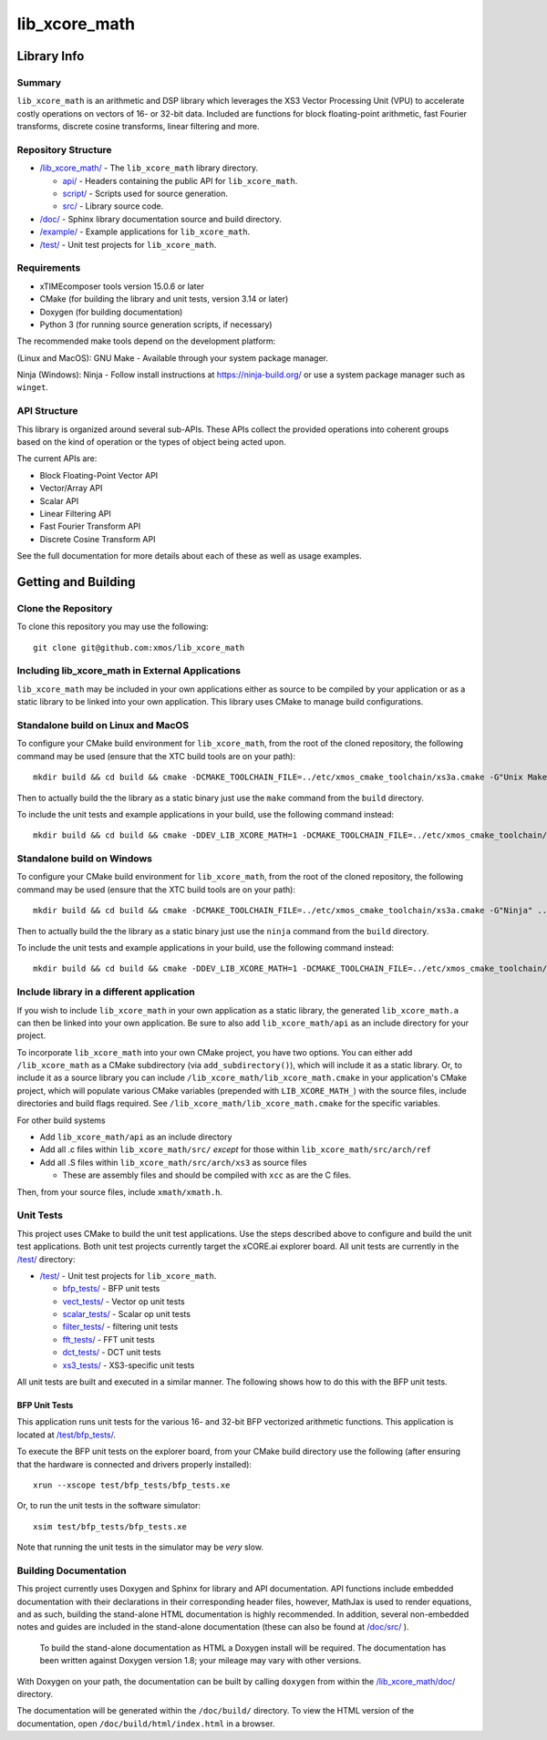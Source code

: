 lib_xcore_math
==============

Library Info
############

Summary
-------

``lib_xcore_math`` is an arithmetic and DSP library which leverages the XS3 Vector Processing Unit
(VPU) to accelerate costly operations on vectors of 16- or 32-bit data.  Included are functions for
block floating-point arithmetic, fast Fourier transforms, discrete cosine transforms, linear 
filtering and more.

Repository Structure
--------------------

* `/lib_xcore_math/ <https://github.com/xmos/lib_xcore_math/lib_xcore_math>`_ - The ``lib_xcore_math`` library directory.

  * `api/ <https://github.com/xmos/lib_xcore_math/tree/develop/lib_xcore_math/api/>`_ - Headers containing the public API for ``lib_xcore_math``.
  * `script/ <https://github.com/xmos/lib_xcore_math/tree/develop/lib_xcore_math/script/>`_ - Scripts used for source generation.
  * `src/ <https://github.com/xmos/lib_xcore_math/tree/develop/lib_xcore_math/src/>`_ - Library source code.

* `/doc/ <https://github.com/xmos/lib_xcore_math/tree/develop/lib_xcore_math/doc/>`_ - Sphinx library documentation source and build directory.
* `/example/ <https://github.com/xmos/lib_xcore_math/tree /develop/example/>`_ - Example applications for ``lib_xcore_math``.
* `/test/ <https://github.com/xmos/lib_xcore_math/tree/develop/test/>`_ - Unit test projects for ``lib_xcore_math``.


Requirements
------------

* xTIMEcomposer tools version 15.0.6 or later
* CMake (for building the library and unit tests, version 3.14 or later)
* Doxygen (for building documentation)
* Python 3 (for running source generation scripts, if necessary)

The recommended make tools depend on the development platform:

(Linux and MacOS): GNU Make - Available through your system package manager.

Ninja (Windows): Ninja - Follow install instructions at https://ninja-build.org/ or use a system package manager such as ``winget``.

API Structure
-------------

This library is organized around several sub-APIs.  These APIs collect the provided operations into
coherent groups based on the kind of operation or the types of object being acted upon.

The current APIs are:

* Block Floating-Point Vector API
* Vector/Array API
* Scalar API
* Linear Filtering API
* Fast Fourier Transform API
* Discrete Cosine Transform API

See the full documentation for more details about each of these as well as usage examples.

Getting and Building
####################

Clone the Repository
--------------------

To clone this repository you may use the following: ::

    git clone git@github.com:xmos/lib_xcore_math 


Including lib_xcore_math in External Applications
-------------------------------------------------

``lib_xcore_math`` may be included in your own applications either as source to be compiled by your
application or as a static library to be linked into your own application. This library uses CMake
to manage build configurations.

Standalone build on Linux and MacOS
-----------------------------------

To configure your CMake build environment for ``lib_xcore_math``,
from the root of the cloned repository, the following command may be used (ensure that the XTC build
tools are on your path): ::

    mkdir build && cd build && cmake -DCMAKE_TOOLCHAIN_FILE=../etc/xmos_cmake_toolchain/xs3a.cmake -G"Unix Makefiles" ..

Then to actually build the the library as a static binary just use the ``make`` command from the 
``build`` directory.

To include the unit tests and example applications in your build, use the following command
instead: ::

    mkdir build && cd build && cmake -DDEV_LIB_XCORE_MATH=1 -DCMAKE_TOOLCHAIN_FILE=../etc/xmos_cmake_toolchain/xs3a.cmake -G"Unix Makefiles" ..

Standalone build on Windows
---------------------------

To configure your CMake build environment for ``lib_xcore_math``,
from the root of the cloned repository, the following command may be used (ensure that the XTC build
tools are on your path): ::

    mkdir build && cd build && cmake -DCMAKE_TOOLCHAIN_FILE=../etc/xmos_cmake_toolchain/xs3a.cmake -G"Ninja" ..

Then to actually build the the library as a static binary just use the ``ninja`` command from the
``build`` directory.

To include the unit tests and example applications in your build, use the following command
instead: ::

    mkdir build && cd build && cmake -DDEV_LIB_XCORE_MATH=1 -DCMAKE_TOOLCHAIN_FILE=../etc/xmos_cmake_toolchain/xs3a.cmake -G"Ninja" ..

Include library in a different application
------------------------------------------

If you wish to include ``lib_xcore_math`` in your own application as a static library, the generated
``lib_xcore_math.a`` can then be linked into your own application. Be sure to also add
``lib_xcore_math/api`` as an include directory for your project.

To incorporate ``lib_xcore_math`` into your own CMake project, you have two options. You can either
add ``/lib_xcore_math`` as a CMake subdirectory (via ``add_subdirectory()``), which will include it
as a static library. Or, to include it as a source library you can include
``/lib_xcore_math/lib_xcore_math.cmake`` in your application's CMake project, which will populate
various CMake variables (prepended with ``LIB_XCORE_MATH_``) with the source files, include
directories and build flags required. See ``/lib_xcore_math/lib_xcore_math.cmake`` for the specific
variables.

For other build systems

* Add ``lib_xcore_math/api`` as an include directory
* Add all .c files within ``lib_xcore_math/src/`` *except* for those within ``lib_xcore_math/src/arch/ref``
* Add all .S files within ``lib_xcore_math/src/arch/xs3`` as source files

  * These are assembly files and should be compiled with ``xcc`` as are the C files.

Then, from your source files, include ``xmath/xmath.h``.

Unit Tests
----------

This project uses CMake to build the unit test applications. Use the steps described above to
configure and build the unit test applications. Both unit test projects currently target the
xCORE.ai explorer board. All unit tests are currently in the `/test/
<https://github.com/xmos/lib_xcore_math/tree/develop/test/>`_ directory:

* `/test/ <https://github.com/xmos/lib_xcore_math/tree/develop/test/>`_ - Unit test projects for ``lib_xcore_math``.

  * `bfp_tests/ <https://github.com/xmos/lib_xcore_math/tree/develop/test/bfp_tests/>`_ - BFP unit tests 
  * `vect_tests/ <https://github.com/xmos/lib_xcore_math/tree/develop/test/vect_tests/>`_ - Vector op unit tests
  * `scalar_tests/ <https://github.com/xmos/lib_xcore_math/tree/develop/test/scalar_tests/>`_ - Scalar op unit tests
  * `filter_tests/ <https://github.com/xmos/lib_xcore_math/tree/develop/test/filter_tests/>`_ - filtering unit tests
  * `fft_tests/ <https://github.com/xmos/lib_xcore_math/tree/develop/test/fft_tests/>`_ - FFT unit tests
  * `dct_tests/ <https://github.com/xmos/lib_xcore_math/tree/develop/test/dct_tests/>`_ - DCT unit tests
  * `xs3_tests/ <https://github.com/xmos/lib_xcore_math/tree/develop/test/xs3_tests/>`_ - XS3-specific unit tests

All unit tests are built and executed in a similar manner. The following shows how to do this with
the BFP unit tests.

BFP Unit Tests
**************

This application runs unit tests for the various 16- and 32-bit BFP vectorized arithmetic functions.
This application is located at `/test/bfp_tests/
<https://github.com/xmos/lib_xcore_math/tree/develop/test/bfp_tests>`_.

To execute the BFP unit tests on the explorer board, from your CMake build directory use the 
following (after ensuring that the hardware is connected and drivers properly installed):

::

    xrun --xscope test/bfp_tests/bfp_tests.xe

Or, to run the unit tests in the software simulator:

::

    xsim test/bfp_tests/bfp_tests.xe

Note that running the unit tests in the simulator may be *very* slow.


Building Documentation
----------------------

This project currently uses Doxygen and Sphinx for library and API documentation. API functions 
include embedded documentation with their declarations in their corresponding header files, however, 
MathJax is used to render equations, and as such, building the stand-alone HTML documentation is 
highly recommended. In addition, several non-embedded notes and guides are included in the 
stand-alone documentation (these can also be found at `/doc/src/
<https://github.com/xmos/lib_xcore_math/tree/develop/doc/>`_ ).

 To build the stand-alone documentation as HTML a Doxygen install will be required. The
 documentation has been written against Doxygen version 1.8; your mileage may vary with other
 versions.

With Doxygen on your path, the documentation can be built by calling ``doxygen`` from within the
`/lib_xcore_math/doc/ <https://github.com/xmos/lib_xcore_math/tree/develop/lib_xcore_math/doc/>`_
directory.

The documentation will be generated within the ``/doc/build/`` directory. To view the
HTML version of the documentation, open ``/doc/build/html/index.html`` in a browser.

